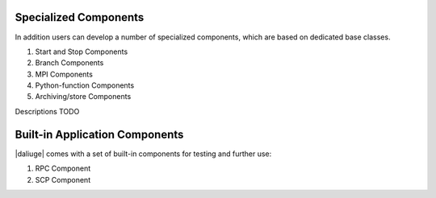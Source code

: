 .. _special_components:

Specialized Components
======================
In addition users can develop a number of specialized components, which are based on dedicated base classes.

#. Start and Stop Components
#. Branch Components
#. MPI Components
#. Python-function Components
#. Archiving/store Components

Descriptions TODO

Built-in Application Components
===============================
|daliuge| comes with a set of built-in components for testing and further use:

#. RPC Component
#. SCP Component